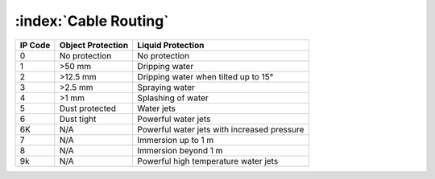 :index:`Cable Routing`
----------------------

======= ================= ===========================================
IP Code Object Protection  Liquid Protection
======= ================= ===========================================
0       No protection     No protection
1       >50 mm            Dripping water
2       >12.5 mm          Dripping water when tilted up to 15°
3       >2.5 mm           Spraying water
4       >1 mm             Splashing of water
5       Dust protected    Water jets
6       Dust tight        Powerful water jets
6K      N/A               Powerful water jets with increased pressure
7       N/A               Immersion up to 1 m
8       N/A               Immersion beyond 1 m
9k      N/A               Powerful high temperature water jets
======= ================= ===========================================
